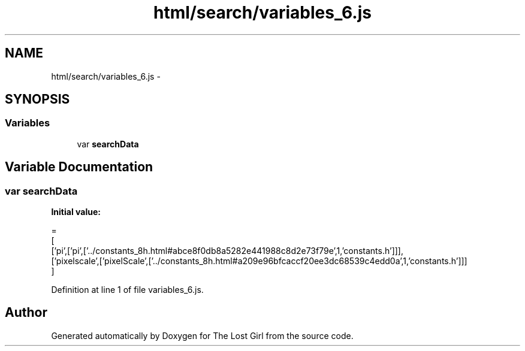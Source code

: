 .TH "html/search/variables_6.js" 3 "Wed Oct 8 2014" "Version 0.0.8 prealpha" "The Lost Girl" \" -*- nroff -*-
.ad l
.nh
.SH NAME
html/search/variables_6.js \- 
.SH SYNOPSIS
.br
.PP
.SS "Variables"

.in +1c
.ti -1c
.RI "var \fBsearchData\fP"
.br
.in -1c
.SH "Variable Documentation"
.PP 
.SS "var searchData"
\fBInitial value:\fP
.PP
.nf
=
[
  ['pi',['pi',['\&.\&./constants_8h\&.html#abce8f0db8a5282e441988c8d2e73f79e',1,'constants\&.h']]],
  ['pixelscale',['pixelScale',['\&.\&./constants_8h\&.html#a209e96bfcaccf20ee3dc68539c4edd0a',1,'constants\&.h']]]
]
.fi
.PP
Definition at line 1 of file variables_6\&.js\&.
.SH "Author"
.PP 
Generated automatically by Doxygen for The Lost Girl from the source code\&.
